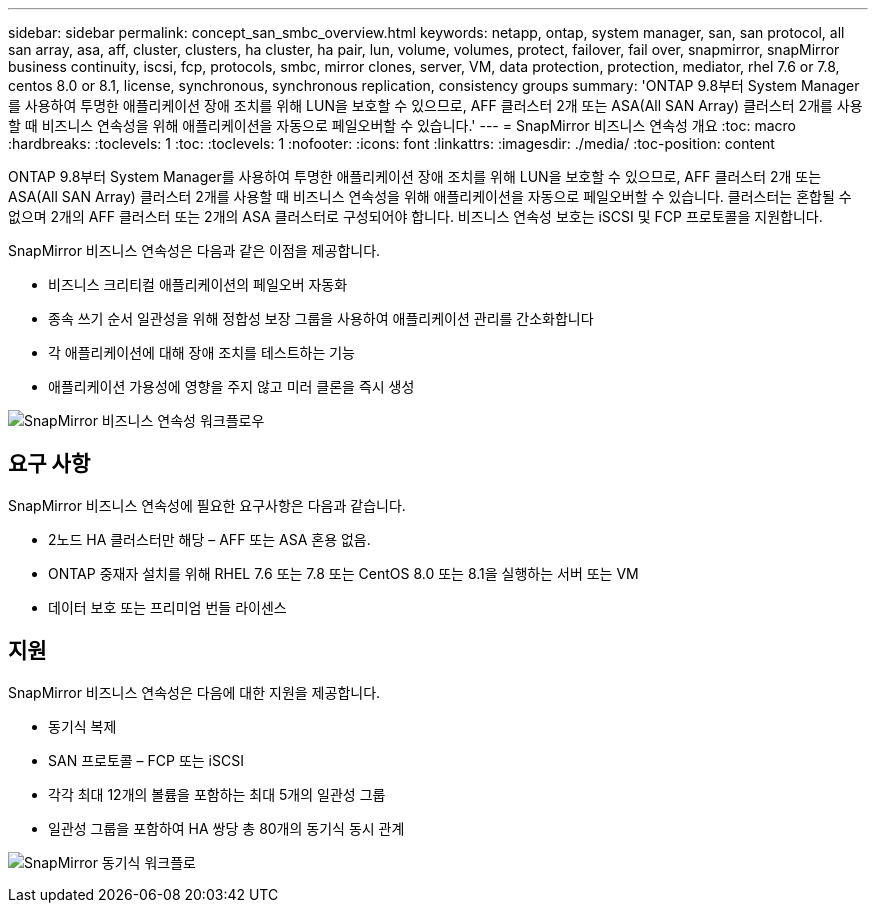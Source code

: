 ---
sidebar: sidebar 
permalink: concept_san_smbc_overview.html 
keywords: netapp, ontap, system manager, san, san protocol, all san array, asa, aff, cluster, clusters, ha cluster, ha pair, lun, volume, volumes, protect, failover, fail over, snapmirror, snapMirror business continuity, iscsi, fcp, protocols, smbc, mirror clones, server, VM, data protection, protection, mediator, rhel 7.6 or 7.8, centos 8.0 or 8.1, license, synchronous, synchronous replication, consistency groups 
summary: 'ONTAP 9.8부터 System Manager를 사용하여 투명한 애플리케이션 장애 조치를 위해 LUN을 보호할 수 있으므로, AFF 클러스터 2개 또는 ASA(All SAN Array) 클러스터 2개를 사용할 때 비즈니스 연속성을 위해 애플리케이션을 자동으로 페일오버할 수 있습니다.' 
---
= SnapMirror 비즈니스 연속성 개요
:toc: macro
:hardbreaks:
:toclevels: 1
:toc: 
:toclevels: 1
:nofooter: 
:icons: font
:linkattrs: 
:imagesdir: ./media/
:toc-position: content


[role="lead"]
ONTAP 9.8부터 System Manager를 사용하여 투명한 애플리케이션 장애 조치를 위해 LUN을 보호할 수 있으므로, AFF 클러스터 2개 또는 ASA(All SAN Array) 클러스터 2개를 사용할 때 비즈니스 연속성을 위해 애플리케이션을 자동으로 페일오버할 수 있습니다. 클러스터는 혼합될 수 없으며 2개의 AFF 클러스터 또는 2개의 ASA 클러스터로 구성되어야 합니다. 비즈니스 연속성 보호는 iSCSI 및 FCP 프로토콜을 지원합니다.

SnapMirror 비즈니스 연속성은 다음과 같은 이점을 제공합니다.

* 비즈니스 크리티컬 애플리케이션의 페일오버 자동화
* 종속 쓰기 순서 일관성을 위해 정합성 보장 그룹을 사용하여 애플리케이션 관리를 간소화합니다
* 각 애플리케이션에 대해 장애 조치를 테스트하는 기능
* 애플리케이션 가용성에 영향을 주지 않고 미러 클론을 즉시 생성


image:workflow_san_snapmirror_business_continuity.png["SnapMirror 비즈니스 연속성 워크플로우"]



== 요구 사항

SnapMirror 비즈니스 연속성에 필요한 요구사항은 다음과 같습니다.

* 2노드 HA 클러스터만 해당 – AFF 또는 ASA 혼용 없음.
* ONTAP 중재자 설치를 위해 RHEL 7.6 또는 7.8 또는 CentOS 8.0 또는 8.1을 실행하는 서버 또는 VM
* 데이터 보호 또는 프리미엄 번들 라이센스




== 지원

SnapMirror 비즈니스 연속성은 다음에 대한 지원을 제공합니다.

* 동기식 복제
* SAN 프로토콜 – FCP 또는 iSCSI
* 각각 최대 12개의 볼륨을 포함하는 최대 5개의 일관성 그룹
* 일관성 그룹을 포함하여 HA 쌍당 총 80개의 동기식 동시 관계


image:workflow_san_snapmirror_synchronous.png["SnapMirror 동기식 워크플로"]
